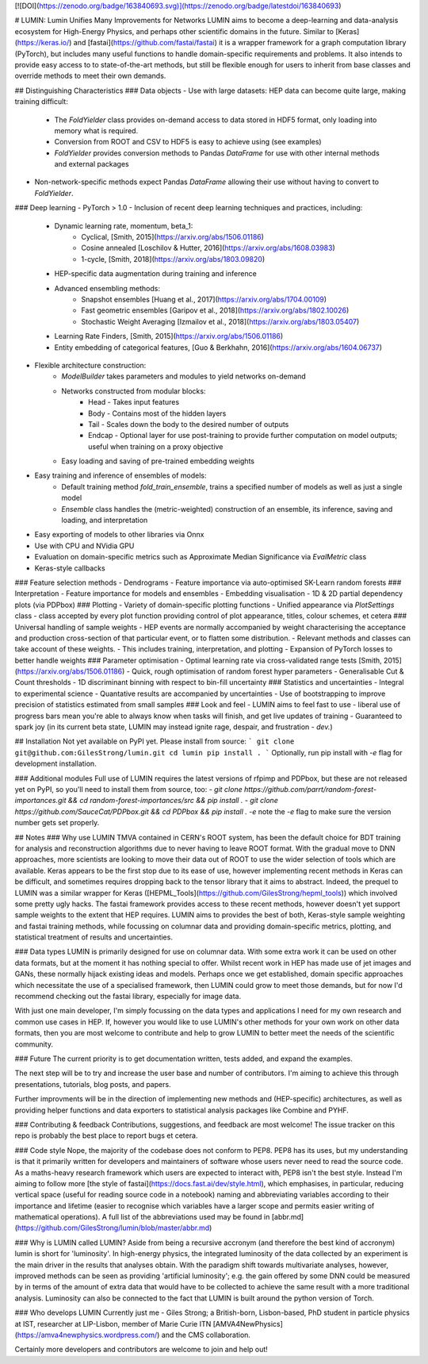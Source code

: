 [![DOI](https://zenodo.org/badge/163840693.svg)](https://zenodo.org/badge/latestdoi/163840693)

# LUMIN: Lumin Unifies Many Improvements for Networks
LUMIN aims to become a deep-learning and data-analysis ecosystem for High-Energy Physics, and perhaps other scientific domains in the future. Similar to [Keras](https://keras.io/) and [fastai](https://github.com/fastai/fastai) it is a wrapper framework for a graph computation library (PyTorch), but includes many useful functions to handle domain-specific requirements and problems. It also intends to provide easy access to to state-of-the-art methods, but still be flexible enough for users to inherit from base classes and override methods to meet their own demands.

## Distinguishing Characteristics
### Data objects
- Use with large datasets: HEP data can become quite large, making training difficult:
    - The `FoldYielder` class provides on-demand access to data stored in HDF5 format, only loading into memory what is required.
    - Conversion from ROOT and CSV to HDF5 is easy to achieve using (see examples)
    - `FoldYielder` provides conversion methods to Pandas `DataFrame` for use with other internal methods and external packages
- Non-network-specific methods expect Pandas `DataFrame` allowing their use without having to convert to `FoldYielder`.
### Deep learning
- PyTorch > 1.0
- Inclusion of recent deep learning techniques and practices, including:
    - Dynamic learning rate, momentum, beta_1: 
        - Cyclical, [Smith, 2015](https://arxiv.org/abs/1506.01186)
        - Cosine annealed [Loschilov & Hutter, 2016](https://arxiv.org/abs/1608.03983)
        - 1-cycle, [Smith, 2018](https://arxiv.org/abs/1803.09820)
    - HEP-specific data augmentation during training and inference
    - Advanced ensembling methods:
        - Snapshot ensembles [Huang et al., 2017](https://arxiv.org/abs/1704.00109)
        - Fast geometric ensembles [Garipov et al., 2018](https://arxiv.org/abs/1802.10026)
        - Stochastic Weight Averaging [Izmailov et al., 2018](https://arxiv.org/abs/1803.05407)
    - Learning Rate Finders, [Smith, 2015](https://arxiv.org/abs/1506.01186)
    - Entity embedding of categorical features, [Guo & Berkhahn, 2016](https://arxiv.org/abs/1604.06737)
- Flexible architecture construction:
    - `ModelBuilder` takes parameters and modules to yield networks on-demand
    - Networks constructed from modular blocks:
        - Head - Takes input features
        - Body - Contains most of the hidden layers
        - Tail - Scales down the body to the desired number of outputs
        - Endcap - Optional layer for use post-training to provide further computation on model outputs; useful when training on a proxy objective
    - Easy loading and saving of pre-trained embedding weights
- Easy training and inference of ensembles of models:
    - Default training method `fold_train_ensemble`, trains a specified number of models as well as just a single model
    - `Ensemble` class handles the (metric-weighted) construction of an ensemble, its inference, saving and loading, and interpretation
- Easy exporting of models to other libraries via Onnx
- Use with CPU and NVidia GPU
- Evaluation on domain-specific metrics such as Approximate Median Significance via `EvalMetric` class
- Keras-style callbacks
### Feature selection methods
- Dendrograms
- Feature importance via auto-optimised SK-Learn random forests
### Interpretation
- Feature importance for models and ensembles
- Embedding visualisation
- 1D & 2D partial dependency plots (via PDPbox)
### Plotting
- Variety of domain-specific plotting functions
- Unified appearance via `PlotSettings` class - class accepted by every plot function providing control of plot appearance, titles, colour schemes, et cetera
### Universal handling of sample weights
- HEP events are normally accompanied by weight characterising the acceptance and production cross-section of that particular event, or to flatten some distribution.
- Relevant methods and classes can take account of these weights.
- This includes training, interpretation, and plotting
- Expansion of PyTorch losses to better handle weights
### Parameter optimisation
- Optimal learning rate via cross-validated range tests [Smith, 2015](https://arxiv.org/abs/1506.01186)
- Quick, rough optimisation of random forest hyper parameters
- Generalisable Cut & Count thresholds
- 1D discriminant binning with respect to bin-fill uncertainty
### Statistics and uncertainties
- Integral to experimental science
- Quantative results are accompanied by uncertainties
- Use of bootstrapping to improve precision of statistics estimated from small samples
### Look and feel
- LUMIN aims to feel fast to use - liberal use of progress bars mean you're able to always know when tasks will finish, and get live updates of training
- Guaranteed to spark joy (in its current beta state, LUMIN may instead ignite rage, despair, and frustration - *dev.*)

## Installation
Not yet available on PyPI yet. Please install from source:
```
git clone git@github.com:GilesStrong/lumin.git
cd lumin
pip install .
```
Optionally, run pip install with `-e` flag for development installation.

### Additional modules
Full use of LUMIN requires the latest versions of rfpimp and PDPbox, but these are not released yet on PyPI, so you'll need to install them from source, too:
- `git clone https://github.com/parrt/random-forest-importances.git && cd random-forest-importances/src && pip install .`
- `git clone https://github.com/SauceCat/PDPbox.git && cd PDPbox && pip install . -e` note the `-e` flag to make sure the version number gets set properly.

## Notes
### Why use LUMIN
TMVA contained in CERN's ROOT system, has been the default choice for BDT training for analysis and reconstruction algorithms due to never having to leave ROOT format. With the gradual move to DNN approaches, more scientists are looking to move their data out of ROOT to use the wider selection of tools which are available. Keras appears to be the first stop due to its ease of use, however implementing recent methods in Keras can be difficult, and sometimes requires dropping back to the tensor library that it aims to abstract. Indeed, the prequel to LUMIN was a similar wrapper for Keras ([HEPML_Tools](https://github.com/GilesStrong/hepml_tools)) which involved some pretty ugly hacks.
The fastai framework provides access to these recent methods, however doesn't yet support sample weights to the extent that HEP requires.
LUMIN aims to provides the best of both, Keras-style sample weighting and fastai training methods, while focussing on columnar data and providing domain-specific metrics, plotting, and statistical treatment of results and uncertainties.

### Data types
LUMIN is primarily designed for use on columnar data. With some extra work it can be used on other data formats, but at the moment it has nothing special to offer. Whilst recent work in HEP has made use of jet images and GANs, these normally hijack existing ideas and models. Perhaps once we get established, domain specific approaches which necessitate the use of a specialised framework, then LUMIN could grow to meet those demands, but for now I'd recommend checking out the fastai library, especially for image data.

With just one main developer, I'm simply focussing on the data types and applications I need for my own research and common use cases in HEP. If, however you would like to use LUMIN's other methods for your own work on other data formats, then you are most welcome to contribute and help to grow LUMIN to better meet the needs of the scientific community.

### Future
The current priority is to get documentation written, tests added, and expand the examples.

The next step will be to try and increase the user base and number of contributors. I'm aiming to achieve this through presentations, tutorials, blog posts, and papers.

Further improvments will be in the direction of implementing new methods and (HEP-specific) architectures, as well as providing helper functions and data exporters to statistical analysis packages like Combine and PYHF.

### Contributing & feedback
Contributions, suggestions, and feedback are most welcome! The issue tracker on this repo is probably the best place to report bugs et cetera.

### Code style
Nope, the majority of the codebase does not conform to PEP8. PEP8 has its uses, but my understanding is that it primarily written for developers and maintainers of software whose users never need to read the source code. As a maths-heavy research framework which users are expected to interact with, PEP8 isn't the best style. Instead I'm aiming to follow more [the style of fastai](https://docs.fast.ai/dev/style.html), which emphasises, in particular, reducing vertical space (useful for reading source code in a notebook) naming and abbreviating variables according to their importance and lifetime (easier to recognise which variables have a larger scope and permits easier writing of mathematical operations). A full list of the abbreviations used may be found in [abbr.md](https://github.com/GilesStrong/lumin/blob/master/abbr.md)

### Why is LUMIN called LUMIN?
Aside from being a recursive accronym (and therefore the best kind of accronym) lumin is short for 'luminosity'. In high-energy physics, the integrated luminosity of the data collected by an experiment is the main driver in the results that analyses obtain. With the paradigm shift towards multivariate analyses, however, improved methods can be seen as providing 'artificial luminosity'; e.g. the gain offered by some DNN could be measured by in terms of the amount of extra data that would have to be collected to achieve the same result with a more traditional analysis. Luminosity can also be connected to the fact that LUMIN is built around the python version of Torch.

### Who develops LUMIN
Currently just me - Giles Strong; a British-born, Lisbon-based, PhD student in particle physics at IST, researcher at LIP-Lisbon, member of Marie Curie ITN [AMVA4NewPhysics](https://amva4newphysics.wordpress.com/) and the CMS collaboration.

Certainly more developers and contributors are welcome to join and help out!


